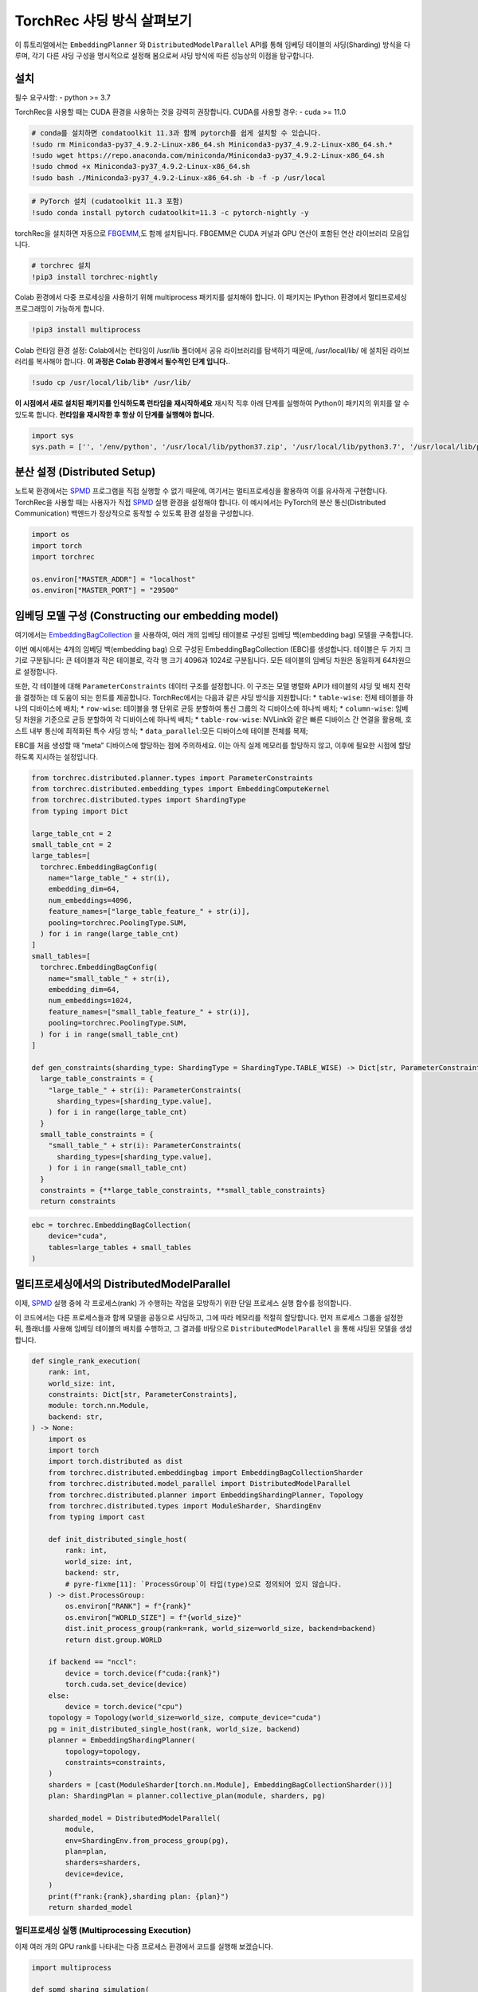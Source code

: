 TorchRec 샤딩 방식 살펴보기
===========================

이 튜토리얼에서는 ``EmbeddingPlanner`` 와 ``DistributedModelParallel`` API를 통해 
임베딩 테이블의 샤딩(Sharding) 방식을 다루며, 각기 다른 샤딩 구성을 명시적으로 설정해 봄으로써 
샤딩 방식에 따른 성능상의 이점을 탐구합니다.

설치
------------

필수 요구사항: - python >= 3.7

TorchRec을 사용할 때는 CUDA 환경을 사용하는 것을 강력히 권장합니다.   
CUDA를 사용할 경우: - cuda >= 11.0

.. code:: python

    # conda를 설치하면 condatoolkit 11.3과 함께 pytorch를 쉽게 설치할 수 있습니다.
    !sudo rm Miniconda3-py37_4.9.2-Linux-x86_64.sh Miniconda3-py37_4.9.2-Linux-x86_64.sh.*
    !sudo wget https://repo.anaconda.com/miniconda/Miniconda3-py37_4.9.2-Linux-x86_64.sh
    !sudo chmod +x Miniconda3-py37_4.9.2-Linux-x86_64.sh
    !sudo bash ./Miniconda3-py37_4.9.2-Linux-x86_64.sh -b -f -p /usr/local

.. code:: python

    # PyTorch 설치 (cudatoolkit 11.3 포함)
    !sudo conda install pytorch cudatoolkit=11.3 -c pytorch-nightly -y

torchRec을 설치하면 자동으로 `FBGEMM <https://github.com/pytorch/fbgemm>`__,도 함께 설치됩니다.
FBGEMM은 CUDA 커널과 GPU 연산이 포함된 연산 라이브러리 모음입니다.

.. code:: python

    # torchrec 설치
    !pip3 install torchrec-nightly

Colab 환경에서 다중 프로세싱을 사용하기 위해 multiprocess 패키지를 설치해야 합니다.
이 패키지는 IPython 환경에서 멀티프로세싱 프로그래밍이 가능하게 합니다.

.. code:: python

    !pip3 install multiprocess

Colab 런타임 환경 설정:
Colab에서는 런타임이 /usr/lib 폴더에서 공유 라이브러리를 탐색하기 때문에, 
/usr/local/lib/ 에 설치된 라이브러리를 복사해야 합니다.
**이 과정은 Colab 환경에서 필수적인 단계 입니다.**.

.. code:: python

    !sudo cp /usr/local/lib/lib* /usr/lib/

**이 시점에서 새로 설치된 패키지를 인식하도록 런타임을 재시작하세요** 
재시작 직후 아래 단계를 실행하여 Python이 패키지의 위치를 알 수 있도록 합니다.
**런타임을 재시작한 후 항상 이 단계를 실행해야 합니다.**

.. code:: python

    import sys
    sys.path = ['', '/env/python', '/usr/local/lib/python37.zip', '/usr/local/lib/python3.7', '/usr/local/lib/python3.7/lib-dynload', '/usr/local/lib/python3.7/site-packages', './.local/lib/python3.7/site-packages']


분산 설정 (Distributed Setup)
-----------------

노트북 환경에서는 `SPMD <https://en.wikipedia.org/wiki/SPMD>`_ 프로그램을 직접 실행할 
수 없기 때문에, 여기서는 멀티프로세싱을 활용하여 이를 유사하게 구현합니다. TorchRec을 사용할 
때는 사용자가 직접 `SPMD <https://en.wikipedia.org/wiki/SPMD>`_ 실행 환경을 설정해야 합니다. 이 예시에서는 PyTorch의 
분산 통신(Distributed Communication) 백엔드가 정상적으로 동작할 수 있도록 환경 설정을 구성합니다.

.. code:: python

    import os
    import torch
    import torchrec

    os.environ["MASTER_ADDR"] = "localhost"
    os.environ["MASTER_PORT"] = "29500"

임베딩 모델 구성 (Constructing our embedding model)
--------------------------------

여기에서는 `EmbeddingBagCollection <https://github.com/facebookresearch/torchrec/blob/main/torchrec/modules/embedding_modules.py#L59>`_ 을 사용하여, 여러 개의 임베딩 테이블로 구성된 임베딩 백(embedding bag) 모델을 구축합니다.

이번 예시에서는 4개의 임베딩 백(embedding bag) 으로 구성된 EmbeddingBagCollection (EBC)를 생성합니다.
테이블은 두 가지 크기로 구분됩니다:
큰 테이블과 작은 테이블로, 각각 행 크기 4096과 1024로 구분됩니다.
모든 테이블의 임베딩 차원은 동일하게 64차원으로 설정합니다.

또한, 각 테이블에 대해 ``ParameterConstraints`` 데이터 구조를 설정합니다.
이 구조는 모델 병렬화 API가 테이블의 샤딩 및 배치 전략을 결정하는 데 도움이 되는 힌트를 제공합니다.
TorchRec에서는 다음과 같은 샤딩 방식을 지원합니다:
\* ``table-wise``: 전체 테이블을 하나의 디바이스에 배치; \*
``row-wise``: 테이블을 행 단위로 균등 분할하여 통신 그룹의 각 디바이스에 하나씩 배치; \* 
``column-wise``:
임베딩 차원을 기준으로 균등 분할하여 각 디바이스에 하나씩 배치; \* 
``table-row-wise``: NVLink와 같은 빠른 디바이스 간 연결을 활용해, 호스트 내부 통신에 최적화된 특수 샤딩 방식; \* 
``data_parallel``:모든 디바이스에 테이블 전체를 복제;

EBC를 처음 생성할 때 “meta” 디바이스에 할당하는 점에 주의하세요. 
이는 아직 실제 메모리를 할당하지 않고, 이후에 필요한 시점에 할당하도록 지시하는 설정입니다.

.. code:: python

    from torchrec.distributed.planner.types import ParameterConstraints
    from torchrec.distributed.embedding_types import EmbeddingComputeKernel
    from torchrec.distributed.types import ShardingType
    from typing import Dict

    large_table_cnt = 2
    small_table_cnt = 2
    large_tables=[
      torchrec.EmbeddingBagConfig(
        name="large_table_" + str(i),
        embedding_dim=64,
        num_embeddings=4096,
        feature_names=["large_table_feature_" + str(i)],
        pooling=torchrec.PoolingType.SUM,
      ) for i in range(large_table_cnt)
    ]
    small_tables=[
      torchrec.EmbeddingBagConfig(
        name="small_table_" + str(i),
        embedding_dim=64,
        num_embeddings=1024,
        feature_names=["small_table_feature_" + str(i)],
        pooling=torchrec.PoolingType.SUM,
      ) for i in range(small_table_cnt)
    ]

    def gen_constraints(sharding_type: ShardingType = ShardingType.TABLE_WISE) -> Dict[str, ParameterConstraints]:
      large_table_constraints = {
        "large_table_" + str(i): ParameterConstraints(
          sharding_types=[sharding_type.value],
        ) for i in range(large_table_cnt)
      }
      small_table_constraints = {
        "small_table_" + str(i): ParameterConstraints(
          sharding_types=[sharding_type.value],
        ) for i in range(small_table_cnt)
      }
      constraints = {**large_table_constraints, **small_table_constraints}
      return constraints

.. code:: python

    ebc = torchrec.EmbeddingBagCollection(
        device="cuda",
        tables=large_tables + small_tables
    )

멀티프로세싱에서의 DistributedModelParallel
-------------------------------------------

이제, `SPMD <https://en.wikipedia.org/wiki/SPMD>`_ 실행 중에 각 프로세스(rank) 가 수행하는 작업을 
모방하기 위한 단일 프로세스 실행 함수를 정의합니다.

이 코드에서는 다른 프로세스들과 함께 모델을 공동으로 샤딩하고, 그에 따라 메모리를 적절히 할당합니다.
먼저 프로세스 그룹을 설정한 뒤, 플래너를 사용해 임베딩 테이블의 배치를 수행하고,
그 결과를 바탕으로 ``DistributedModelParallel`` 을 통해 샤딩된 모델을 생성합니다.

.. code:: python

    def single_rank_execution(
        rank: int,
        world_size: int,
        constraints: Dict[str, ParameterConstraints],
        module: torch.nn.Module,
        backend: str,
    ) -> None:
        import os
        import torch
        import torch.distributed as dist
        from torchrec.distributed.embeddingbag import EmbeddingBagCollectionSharder
        from torchrec.distributed.model_parallel import DistributedModelParallel
        from torchrec.distributed.planner import EmbeddingShardingPlanner, Topology
        from torchrec.distributed.types import ModuleSharder, ShardingEnv
        from typing import cast

        def init_distributed_single_host(
            rank: int,
            world_size: int,
            backend: str,
            # pyre-fixme[11]: `ProcessGroup`이 타입(type)으로 정의되어 있지 않습니다.
        ) -> dist.ProcessGroup:
            os.environ["RANK"] = f"{rank}"
            os.environ["WORLD_SIZE"] = f"{world_size}"
            dist.init_process_group(rank=rank, world_size=world_size, backend=backend)
            return dist.group.WORLD

        if backend == "nccl":
            device = torch.device(f"cuda:{rank}")
            torch.cuda.set_device(device)
        else:
            device = torch.device("cpu")
        topology = Topology(world_size=world_size, compute_device="cuda")
        pg = init_distributed_single_host(rank, world_size, backend)
        planner = EmbeddingShardingPlanner(
            topology=topology,
            constraints=constraints,
        )
        sharders = [cast(ModuleSharder[torch.nn.Module], EmbeddingBagCollectionSharder())]
        plan: ShardingPlan = planner.collective_plan(module, sharders, pg)
    
        sharded_model = DistributedModelParallel(
            module,
            env=ShardingEnv.from_process_group(pg),
            plan=plan,
            sharders=sharders,
            device=device,
        )
        print(f"rank:{rank},sharding plan: {plan}")
        return sharded_model


멀티프로세싱 실행 (Multiprocessing Execution)
~~~~~~~~~~~~~~~~~~~~~~~~~

이제 여러 개의 GPU rank를 나타내는 다중 프로세스 환경에서 코드를 실행해 보겠습니다.

.. code:: python

    import multiprocess
       
    def spmd_sharing_simulation(
        sharding_type: ShardingType = ShardingType.TABLE_WISE,
        world_size = 2,
    ):
      ctx = multiprocess.get_context("spawn")
      processes = []
      for rank in range(world_size):
          p = ctx.Process(
              target=single_rank_execution,
              args=(
                  rank,
                  world_size,
                  gen_constraints(sharding_type),
                  ebc,
                  "nccl"
              ),
          )
          p.start()
          processes.append(p)
    
      for p in processes:
          p.join()
          assert 0 == p.exitcode

테이블 단위 샤딩 (Table-Wise Sharding)
~~~~~~~~~~~~~~~~~~~

이제 두 개의 GPU를 사용하여 2개의 프로세스로 코드를 실행해 보겠습니다. 출력된 plan을 보면, 
각 테이블이 GPU 간에 어떻게 샤딩되었는지를 확인할 수 있습니다. 각 노드는 큰 테이블 하나와 
작은 테이블 하나씩을 가지며, 이는 플래너가 임베딩 테이블의 로드 밸런싱을 고려하여 분배했음을 
보여줍니다. Table-wise 샤딩은 여러 개의 소형~중형 규모 테이블을 디바이스 간에 균형 있게 
분산시키기 위한 가장 일반적이고 기본적인 샤딩 방식입니다.

.. code:: python

    spmd_sharing_simulation(ShardingType.TABLE_WISE)


.. parsed-literal::

    rank:1,sharding plan: {'': {'large_table_0': ParameterSharding(sharding_type='table_wise', compute_kernel='batched_fused', ranks=[0], sharding_spec=EnumerableShardingSpec(shards=[ShardMetadata(shard_offsets=[0, 0], shard_sizes=[4096, 64], placement=rank:0/cuda:0)])), 'large_table_1': ParameterSharding(sharding_type='table_wise', compute_kernel='batched_fused', ranks=[1], sharding_spec=EnumerableShardingSpec(shards=[ShardMetadata(shard_offsets=[0, 0], shard_sizes=[4096, 64], placement=rank:1/cuda:1)])), 'small_table_0': ParameterSharding(sharding_type='table_wise', compute_kernel='batched_fused', ranks=[0], sharding_spec=EnumerableShardingSpec(shards=[ShardMetadata(shard_offsets=[0, 0], shard_sizes=[1024, 64], placement=rank:0/cuda:0)])), 'small_table_1': ParameterSharding(sharding_type='table_wise', compute_kernel='batched_fused', ranks=[1], sharding_spec=EnumerableShardingSpec(shards=[ShardMetadata(shard_offsets=[0, 0], shard_sizes=[1024, 64], placement=rank:1/cuda:1)]))}}
    rank:0,sharding plan: {'': {'large_table_0': ParameterSharding(sharding_type='table_wise', compute_kernel='batched_fused', ranks=[0], sharding_spec=EnumerableShardingSpec(shards=[ShardMetadata(shard_offsets=[0, 0], shard_sizes=[4096, 64], placement=rank:0/cuda:0)])), 'large_table_1': ParameterSharding(sharding_type='table_wise', compute_kernel='batched_fused', ranks=[1], sharding_spec=EnumerableShardingSpec(shards=[ShardMetadata(shard_offsets=[0, 0], shard_sizes=[4096, 64], placement=rank:1/cuda:1)])), 'small_table_0': ParameterSharding(sharding_type='table_wise', compute_kernel='batched_fused', ranks=[0], sharding_spec=EnumerableShardingSpec(shards=[ShardMetadata(shard_offsets=[0, 0], shard_sizes=[1024, 64], placement=rank:0/cuda:0)])), 'small_table_1': ParameterSharding(sharding_type='table_wise', compute_kernel='batched_fused', ranks=[1], sharding_spec=EnumerableShardingSpec(shards=[ShardMetadata(shard_offsets=[0, 0], shard_sizes=[1024, 64], placement=rank:1/cuda:1)]))}}

다른 샤딩 방식 살펴보기 (Explore other sharding modes)
~~~~~~~~~~~~~~~~~~~~~~~~~~~~

앞서 table-wise 샤딩이 어떻게 작동하고 테이블 배치를 균형 있게 수행하는지를 살펴보았습니다.이제는 
로드 밸런싱(load balance)에 더 초점을 맞춘 다른 샤딩 방식, 즉 row-wise 샤딩을 살펴보겠습니다.
Row-wise 샤딩은 특히 임베딩 행의 수가 매우 많아 단일 디바이스 메모리에 전체 테이블을 담을 수 없는 
큰 테이블을 처리하기 위한 방식입니다. 이 방법은 모델 내의 초대형 테이블을 효율적으로 분산 배치할 수 
있게 해줍니다. 출력된 플랜 로그의 ``shard_sizes`` 섹션을 보면, 테이블이 행 단위로 절반씩 나뉘어 
두 개의 GPU에 분산된 것을 확인할 수 있습니다.

.. code:: python

    spmd_sharing_simulation(ShardingType.ROW_WISE)


.. parsed-literal::

    rank:1,sharding plan: {'': {'large_table_0': ParameterSharding(sharding_type='row_wise', compute_kernel='batched_fused', ranks=[0, 1], sharding_spec=EnumerableShardingSpec(shards=[ShardMetadata(shard_offsets=[0, 0], shard_sizes=[2048, 64], placement=rank:0/cuda:0), ShardMetadata(shard_offsets=[2048, 0], shard_sizes=[2048, 64], placement=rank:1/cuda:1)])), 'large_table_1': ParameterSharding(sharding_type='row_wise', compute_kernel='batched_fused', ranks=[0, 1], sharding_spec=EnumerableShardingSpec(shards=[ShardMetadata(shard_offsets=[0, 0], shard_sizes=[2048, 64], placement=rank:0/cuda:0), ShardMetadata(shard_offsets=[2048, 0], shard_sizes=[2048, 64], placement=rank:1/cuda:1)])), 'small_table_0': ParameterSharding(sharding_type='row_wise', compute_kernel='batched_fused', ranks=[0, 1], sharding_spec=EnumerableShardingSpec(shards=[ShardMetadata(shard_offsets=[0, 0], shard_sizes=[512, 64], placement=rank:0/cuda:0), ShardMetadata(shard_offsets=[512, 0], shard_sizes=[512, 64], placement=rank:1/cuda:1)])), 'small_table_1': ParameterSharding(sharding_type='row_wise', compute_kernel='batched_fused', ranks=[0, 1], sharding_spec=EnumerableShardingSpec(shards=[ShardMetadata(shard_offsets=[0, 0], shard_sizes=[512, 64], placement=rank:0/cuda:0), ShardMetadata(shard_offsets=[512, 0], shard_sizes=[512, 64], placement=rank:1/cuda:1)]))}}
    rank:0,sharding plan: {'': {'large_table_0': ParameterSharding(sharding_type='row_wise', compute_kernel='batched_fused', ranks=[0, 1], sharding_spec=EnumerableShardingSpec(shards=[ShardMetadata(shard_offsets=[0, 0], shard_sizes=[2048, 64], placement=rank:0/cuda:0), ShardMetadata(shard_offsets=[2048, 0], shard_sizes=[2048, 64], placement=rank:1/cuda:1)])), 'large_table_1': ParameterSharding(sharding_type='row_wise', compute_kernel='batched_fused', ranks=[0, 1], sharding_spec=EnumerableShardingSpec(shards=[ShardMetadata(shard_offsets=[0, 0], shard_sizes=[2048, 64], placement=rank:0/cuda:0), ShardMetadata(shard_offsets=[2048, 0], shard_sizes=[2048, 64], placement=rank:1/cuda:1)])), 'small_table_0': ParameterSharding(sharding_type='row_wise', compute_kernel='batched_fused', ranks=[0, 1], sharding_spec=EnumerableShardingSpec(shards=[ShardMetadata(shard_offsets=[0, 0], shard_sizes=[512, 64], placement=rank:0/cuda:0), ShardMetadata(shard_offsets=[512, 0], shard_sizes=[512, 64], placement=rank:1/cuda:1)])), 'small_table_1': ParameterSharding(sharding_type='row_wise', compute_kernel='batched_fused', ranks=[0, 1], sharding_spec=EnumerableShardingSpec(shards=[ShardMetadata(shard_offsets=[0, 0], shard_sizes=[512, 64], placement=rank:0/cuda:0), ShardMetadata(shard_offsets=[512, 0], shard_sizes=[512, 64], placement=rank:1/cuda:1)]))}}

반면, column-wise 샤딩은 임베딩 차원이 큰 테이블에서 발생하는 로드 불균형 문제를 해결하기 위한 방식입니다.
이 경우 테이블을 세로 방향(임베딩 차원 기준) 으로 분할합니다. 출력된 플랜 로그의 ``shard_sizes`` 섹션을 
보면, 테이블이 임베딩 차원 기준으로 절반씩 나뉘어 두 개의 GPU에 분산된 것을 확인할 수 있습니다.

.. code:: python

    spmd_sharing_simulation(ShardingType.COLUMN_WISE)


.. parsed-literal::

    rank:0,sharding plan: {'': {'large_table_0': ParameterSharding(sharding_type='column_wise', compute_kernel='batched_fused', ranks=[0, 1], sharding_spec=EnumerableShardingSpec(shards=[ShardMetadata(shard_offsets=[0, 0], shard_sizes=[4096, 32], placement=rank:0/cuda:0), ShardMetadata(shard_offsets=[0, 32], shard_sizes=[4096, 32], placement=rank:1/cuda:1)])), 'large_table_1': ParameterSharding(sharding_type='column_wise', compute_kernel='batched_fused', ranks=[0, 1], sharding_spec=EnumerableShardingSpec(shards=[ShardMetadata(shard_offsets=[0, 0], shard_sizes=[4096, 32], placement=rank:0/cuda:0), ShardMetadata(shard_offsets=[0, 32], shard_sizes=[4096, 32], placement=rank:1/cuda:1)])), 'small_table_0': ParameterSharding(sharding_type='column_wise', compute_kernel='batched_fused', ranks=[0, 1], sharding_spec=EnumerableShardingSpec(shards=[ShardMetadata(shard_offsets=[0, 0], shard_sizes=[1024, 32], placement=rank:0/cuda:0), ShardMetadata(shard_offsets=[0, 32], shard_sizes=[1024, 32], placement=rank:1/cuda:1)])), 'small_table_1': ParameterSharding(sharding_type='column_wise', compute_kernel='batched_fused', ranks=[0, 1], sharding_spec=EnumerableShardingSpec(shards=[ShardMetadata(shard_offsets=[0, 0], shard_sizes=[1024, 32], placement=rank:0/cuda:0), ShardMetadata(shard_offsets=[0, 32], shard_sizes=[1024, 32], placement=rank:1/cuda:1)]))}}
    rank:1,sharding plan: {'': {'large_table_0': ParameterSharding(sharding_type='column_wise', compute_kernel='batched_fused', ranks=[0, 1], sharding_spec=EnumerableShardingSpec(shards=[ShardMetadata(shard_offsets=[0, 0], shard_sizes=[4096, 32], placement=rank:0/cuda:0), ShardMetadata(shard_offsets=[0, 32], shard_sizes=[4096, 32], placement=rank:1/cuda:1)])), 'large_table_1': ParameterSharding(sharding_type='column_wise', compute_kernel='batched_fused', ranks=[0, 1], sharding_spec=EnumerableShardingSpec(shards=[ShardMetadata(shard_offsets=[0, 0], shard_sizes=[4096, 32], placement=rank:0/cuda:0), ShardMetadata(shard_offsets=[0, 32], shard_sizes=[4096, 32], placement=rank:1/cuda:1)])), 'small_table_0': ParameterSharding(sharding_type='column_wise', compute_kernel='batched_fused', ranks=[0, 1], sharding_spec=EnumerableShardingSpec(shards=[ShardMetadata(shard_offsets=[0, 0], shard_sizes=[1024, 32], placement=rank:0/cuda:0), ShardMetadata(shard_offsets=[0, 32], shard_sizes=[1024, 32], placement=rank:1/cuda:1)])), 'small_table_1': ParameterSharding(sharding_type='column_wise', compute_kernel='batched_fused', ranks=[0, 1], sharding_spec=EnumerableShardingSpec(shards=[ShardMetadata(shard_offsets=[0, 0], shard_sizes=[1024, 32], placement=rank:0/cuda:0), ShardMetadata(shard_offsets=[0, 32], shard_sizes=[1024, 32], placement=rank:1/cuda:1)]))}}

``table-row-wise`` 방식은 멀티 호스트(multi-host) 환경에서 동작하도록 설계되어 있기 때문에,
현재는 이를 시뮬레이션할 수 없습니다. 앞으로는 Python 기반의 `SPMD <https://en.wikipedia.org/wiki/SPMD>`_ 예제를 통해
``table-row-wise`` 방식을 사용하여 모델을 학습하는 방법을 소개할 예정입니다.

data-parallel 방식에서는 모든 디바이스에 동일한 테이블을 복제하여 사용합니다.

.. code:: python

    spmd_sharing_simulation(ShardingType.DATA_PARALLEL)


.. parsed-literal::

    rank:0,sharding plan: {'': {'large_table_0': ParameterSharding(sharding_type='data_parallel', compute_kernel='batched_dense', ranks=[0, 1], sharding_spec=None), 'large_table_1': ParameterSharding(sharding_type='data_parallel', compute_kernel='batched_dense', ranks=[0, 1], sharding_spec=None), 'small_table_0': ParameterSharding(sharding_type='data_parallel', compute_kernel='batched_dense', ranks=[0, 1], sharding_spec=None), 'small_table_1': ParameterSharding(sharding_type='data_parallel', compute_kernel='batched_dense', ranks=[0, 1], sharding_spec=None)}}
    rank:1,sharding plan: {'': {'large_table_0': ParameterSharding(sharding_type='data_parallel', compute_kernel='batched_dense', ranks=[0, 1], sharding_spec=None), 'large_table_1': ParameterSharding(sharding_type='data_parallel', compute_kernel='batched_dense', ranks=[0, 1], sharding_spec=None), 'small_table_0': ParameterSharding(sharding_type='data_parallel', compute_kernel='batched_dense', ranks=[0, 1], sharding_spec=None), 'small_table_1': ParameterSharding(sharding_type='data_parallel', compute_kernel='batched_dense', ranks=[0, 1], sharding_spec=None)}}

